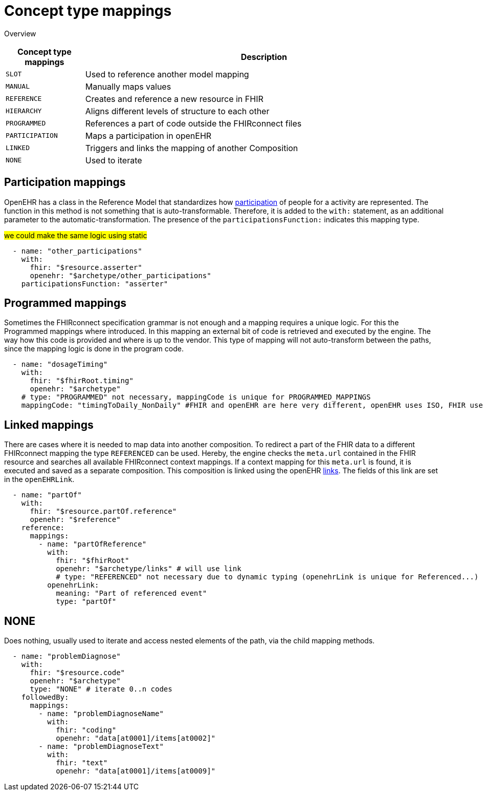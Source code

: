 = Concept type mappings
:navtitle: Concept type mappings

Overview
[width="100%",cols="18%,82%",options="header",]
|===
|Concept type mappings |Description

|`SLOT` | Used to reference another model mapping

|`MANUAL` | Manually maps values

|`REFERENCE` | Creates and reference a new resource in FHIR

|`HIERARCHY` | Aligns different levels of structure to each other

|`PROGRAMMED` | References a part of code outside the FHIRconnect files

|`PARTICIPATION` | Maps a participation in openEHR

|`LINKED` | Triggers and links the mapping of another Composition

|`NONE` | Used to iterate

|===


== Participation mappings
OpenEHR has a class in the Reference Model that standardizes how https://specifications.openehr.org/releases/RM/latest/common.html#_participation_class[participation]
of people for a activity are represented. The function in this method is not something that is auto-transformable. Therefore,
it is added to the `with:` statement, as an additional parameter to the automatic-transformation.
The presence of the `participationsFunction:` indicates this mapping type.

#we could make the same logic using static#

[source,yaml]
----
  - name: "other_participations"
    with:
      fhir: "$resource.asserter"
      openehr: "$archetype/other_participations"
    participationsFunction: "asserter"
----


== Programmed mappings
Sometimes the FHIRconnect specification grammar is not enough and a mapping requires a unique logic.
For this the Programmed mappings where introduced. In this mapping an external bit of code is retrieved 
and executed by the engine. The way how this code is provided and where is up to the vendor.
This type of mapping will not auto-transform between the paths, since the mapping logic is done in the
program code.

[source,yaml]
----
  - name: "dosageTiming"
    with:
      fhir: "$fhirRoot.timing"
      openehr: "$archetype"
    # type: "PROGRAMMED" not necessary, mappingCode is unique for PROGRAMMED_MAPPINGS
    mappingCode: "timingToDaily_NonDaily" #FHIR and openEHR are here very different, openEHR uses ISO, FHIR uses custom syntax
----


== Linked mappings
There are cases where it is needed to map data into another composition. To redirect a part of the FHIR data
to a different FHIRconnect mapping the type `REFERENCED` can be used. Hereby, the engine checks
the `meta.url` contained in the FHIR resource and searches all available FHIRconnect context mappings.
If a context mapping for this `meta.url` is found, it is executed and saved as a separate composition.
This composition is linked using the openEHR https://specifications.openehr.org/releases/RM/latest/common.html#_link_class[links]. The fields of this
link are set in the `openEHRLink`.

[source,yaml]
----
  - name: "partOf"
    with:
      fhir: "$resource.partOf.reference"
      openehr: "$reference"
    reference:
      mappings:
        - name: "partOfReference"
          with:
            fhir: "$fhirRoot"
            openehr: "$archetype/links" # will use link
            # type: "REFERENCED" not necessary due to dynamic typing (openehrLink is unique for Referenced...)
          openehrLink:
            meaning: "Part of referenced event"
            type: "partOf"
----

== NONE
Does nothing, usually used to iterate and access nested elements of the path, via the child mapping methods.

[source,yaml]
----

  - name: "problemDiagnose"
    with:
      fhir: "$resource.code"
      openehr: "$archetype"
      type: "NONE" # iterate 0..n codes
    followedBy:
      mappings:
        - name: "problemDiagnoseName"
          with:
            fhir: "coding"
            openehr: "data[at0001]/items[at0002]"
        - name: "problemDiagnoseText"
          with:
            fhir: "text"
            openehr: "data[at0001]/items[at0009]"

----